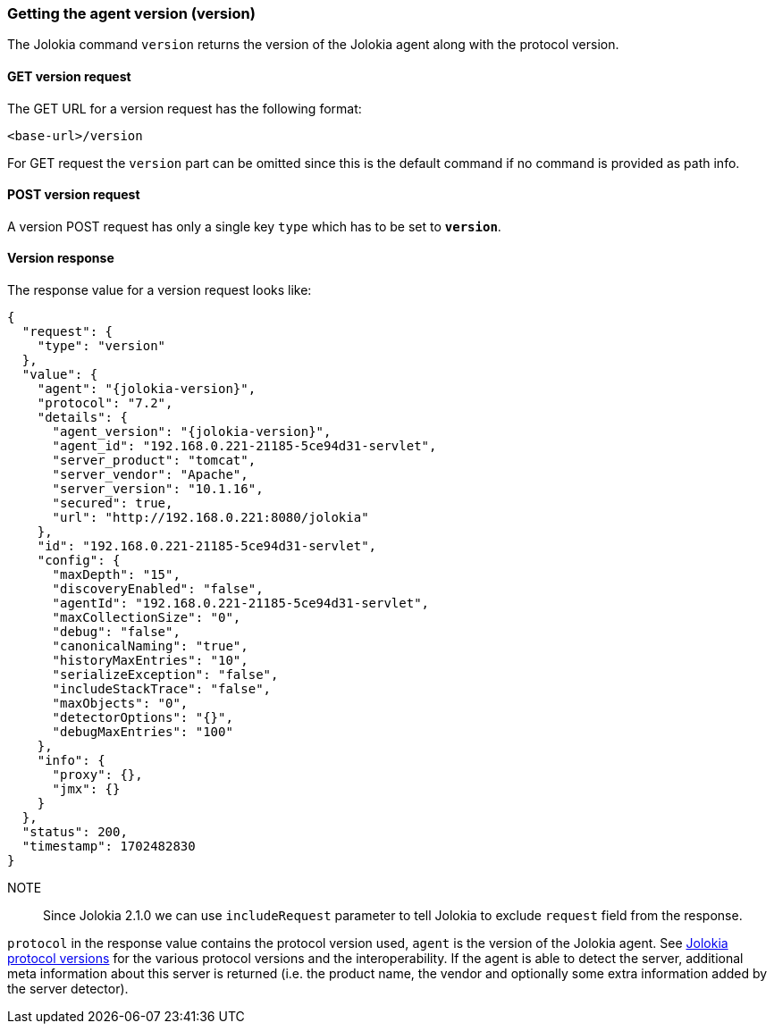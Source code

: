 ////
  Copyright 2009-2023 Roland Huss

  Licensed under the Apache License, Version 2.0 (the "License");
  you may not use this file except in compliance with the License.
  You may obtain a copy of the License at

        http://www.apache.org/licenses/LICENSE-2.0

  Unless required by applicable law or agreed to in writing, software
  distributed under the License is distributed on an "AS IS" BASIS,
  WITHOUT WARRANTIES OR CONDITIONS OF ANY KIND, either express or implied.
  See the License for the specific language governing permissions and
  limitations under the License.
////

[#version]
=== Getting the agent version (version)

The Jolokia command `version` returns the version of
the Jolokia agent along with the protocol version.

[#get-version]
==== GET version request

The GET URL for a version request has the following format:

----
<base-url>/version
----

For GET request the `version` part can be
omitted since this is the default command if no command is
provided as path info.

[#post-version]
==== POST version request

A version POST request has only a single key
`type` which has to be set to
*`version`*.

[#response-version]
==== Version response

The response value for a version request looks like:

[,json,subs="attributes,verbatim"]
----
{
  "request": {
    "type": "version"
  },
  "value": {
    "agent": "{jolokia-version}",
    "protocol": "7.2",
    "details": {
      "agent_version": "{jolokia-version}",
      "agent_id": "192.168.0.221-21185-5ce94d31-servlet",
      "server_product": "tomcat",
      "server_vendor": "Apache",
      "server_version": "10.1.16",
      "secured": true,
      "url": "http://192.168.0.221:8080/jolokia"
    },
    "id": "192.168.0.221-21185-5ce94d31-servlet",
    "config": {
      "maxDepth": "15",
      "discoveryEnabled": "false",
      "agentId": "192.168.0.221-21185-5ce94d31-servlet",
      "maxCollectionSize": "0",
      "debug": "false",
      "canonicalNaming": "true",
      "historyMaxEntries": "10",
      "serializeException": "false",
      "includeStackTrace": "false",
      "maxObjects": "0",
      "detectorOptions": "{}",
      "debugMaxEntries": "100"
    },
    "info": {
      "proxy": {},
      "jmx": {}
    }
  },
  "status": 200,
  "timestamp": 1702482830
}
----

NOTE:: Since Jolokia 2.1.0 we can use `includeRequest` parameter to tell Jolokia to exclude `request` field from the response.

`protocol` in the response value contains the
protocol version used, `agent` is the version of
the Jolokia agent. See xref:jolokia_protocol.adoc#versions[Jolokia protocol versions] for the various
protocol versions and the interoperability. If the agent is able
to detect the server, additional meta information about this
server is returned (i.e. the product name, the vendor and
optionally some extra information added by the server detector).
